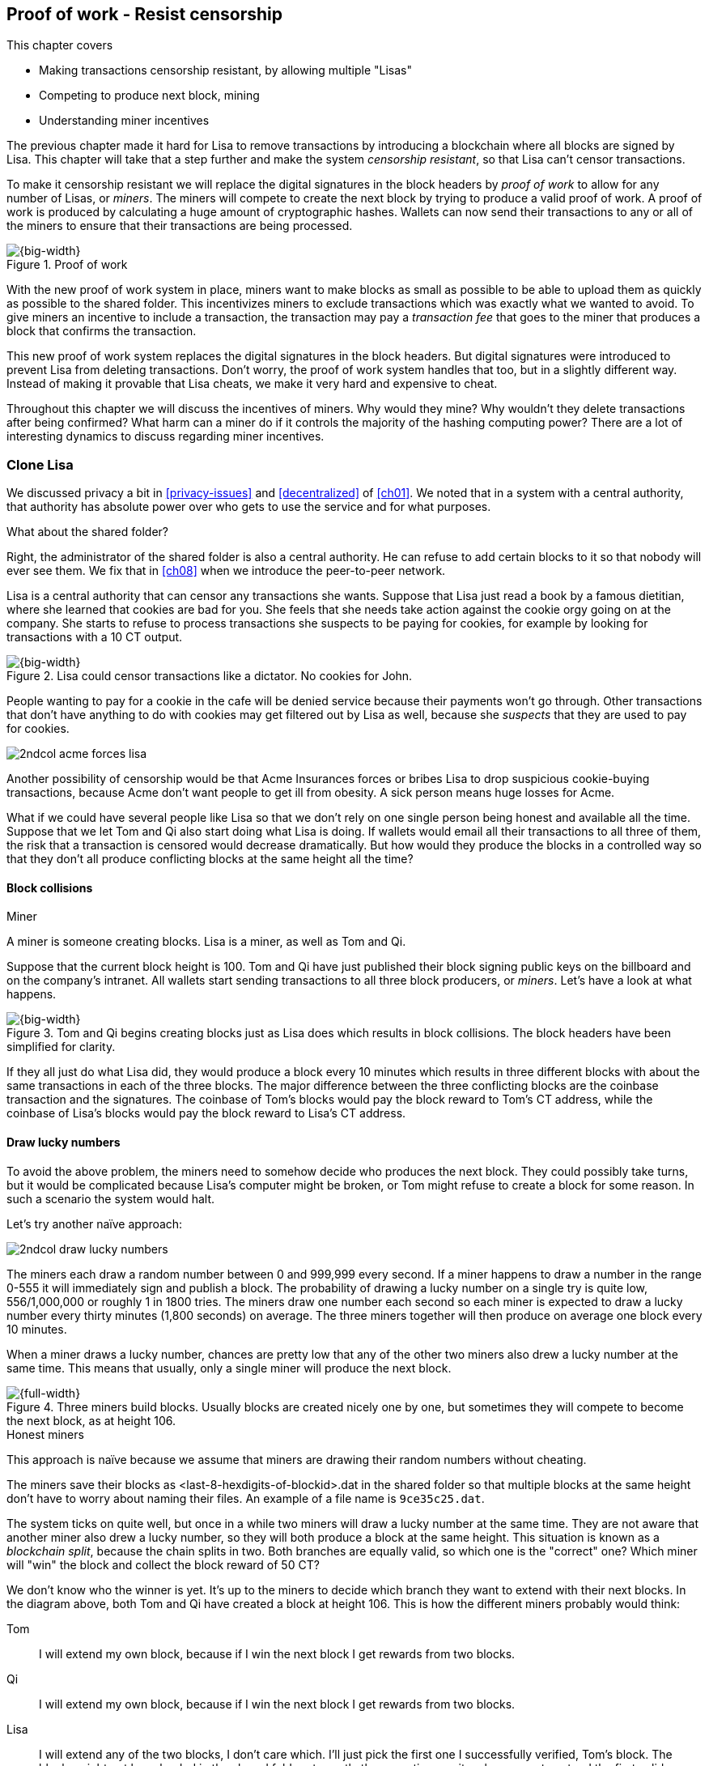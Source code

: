 [[ch07]]
== Proof of work - Resist censorship
:imagedir: {baseimagedir}/ch07
This chapter covers

* Making transactions censorship resistant, by allowing multiple "Lisas"
* Competing to produce next block, mining
* Understanding miner incentives

The previous chapter made it hard for Lisa to remove transactions by
introducing a blockchain where all blocks are signed by Lisa. This
chapter will take that a step further and make the system _censorship
resistant_, so that Lisa can't censor transactions.

To make it censorship resistant we will replace the digital signatures
in the block headers by _proof of work_ to allow for any number of
Lisas, or _miners_. The miners will compete to create the next block
by trying to produce a valid proof of work. A proof of work is
produced by calculating a huge amount of cryptographic hashes. Wallets
can now send their transactions to any or all of the miners to ensure
that their transactions are being processed.

.Proof of work
image::{imagedir}/visual-toc-proof-of-work.svg[{big-width}]

With the new proof of work system in place, miners want to make blocks
as small as possible to be able to upload them as quickly as possible
to the shared folder. This incentivizes miners to exclude transactions
which was exactly what we wanted to avoid. To give miners an incentive
to include a transaction, the transaction may pay a _transaction fee_
that goes to the miner that produces a block that confirms the
transaction.

This new proof of work system replaces the digital signatures in the
block headers. But digital signatures were introduced to prevent Lisa
from deleting transactions. Don't worry, the proof of work system
handles that too, but in a slightly different way. Instead of making
it provable that Lisa cheats, we make it very hard and expensive to
cheat.

Throughout this chapter we will discuss the incentives of miners. Why
would they mine? Why wouldn't they delete transactions after being
confirmed? What harm can a miner do if it controls the majority of the
hashing computing power? There are a lot of interesting dynamics to
discuss regarding miner incentives.

=== Clone Lisa

We discussed privacy a bit in <<privacy-issues>> and <<decentralized>>
of <<ch01>>. We noted that in a system with a central authority, that
authority has absolute power over who gets to use the service and for
what purposes. 

[.gbinfo]
.What about the shared folder?
****
Right, the administrator of the shared folder is also a central
authority. He can refuse to add certain blocks to it so that nobody
will ever see them. We fix that in <<ch08>> when we introduce the
peer-to-peer network.
****

Lisa is a central authority that can censor any transactions she
wants. Suppose that Lisa just read a book by a famous dietitian, where
she learned that cookies are bad for you. She feels that she needs
take action against the cookie orgy going on at the company. She
starts to refuse to process transactions she suspects to be paying for
cookies, for example by looking for transactions with a 10 CT output.

.Lisa could censor transactions like a dictator. No cookies for John.
image::{imagedir}/censorship.svg[{big-width}]

People wanting to pay for a cookie in the cafe will be denied service
because their payments won't go through. Other transactions that don't
have anything to do with cookies may get filtered out by Lisa as well,
because she _suspects_ that they are used to pay for cookies.

****
image::{imagedir}/2ndcol-acme-forces-lisa.svg[]
****

Another possibility of censorship would be that Acme Insurances forces
or bribes Lisa to drop suspicious cookie-buying transactions, because
Acme don't want people to get ill from obesity. A sick person means
huge losses for Acme.

What if we could have several people like Lisa so that we don't rely
on one single person being honest and available all the time. Suppose
that we let Tom and Qi also start doing what Lisa is doing. If wallets
would email all their transactions to all three of them, the risk that
a transaction is censored would decrease dramatically. But how would
they produce the blocks in a controlled way so that they don't all
produce conflicting blocks at the same height all the time?

==== Block collisions

[.gbinfo]
.Miner
****
A miner is someone creating blocks. Lisa is a miner, as well as Tom
and Qi.
****

Suppose that the current block height is 100. Tom and Qi have just
published their block signing public keys on the billboard and on the
company's intranet. All wallets start sending transactions to all
three block producers, or _miners_. Let's have a look at what happens.

.Tom and Qi begins creating blocks just as Lisa does which results in block collisions. The block headers have been simplified for clarity.
image::{imagedir}/three-miners-collisions.svg[{big-width}]

If they all just do what Lisa did, they would produce a block every 10
minutes which results in three different blocks with about the same
transactions in each of the three blocks. The major difference between
the three conflicting blocks are the coinbase transaction and the
signatures. The coinbase of Tom's blocks would pay the block reward to
Tom's CT address, while the coinbase of Lisa's blocks would pay the
block reward to Lisa's CT address.

[[draw-lucky-numbers]]
==== Draw lucky numbers

To avoid the above problem, the miners need to somehow decide who
produces the next block. They could possibly take turns, but it would
be complicated because Lisa's computer might be broken, or Tom might
refuse to create a block for some reason. In such a scenario the
system would halt.

Let's try another naïve approach:

****
image::{imagedir}/2ndcol-draw-lucky-numbers.svg[]
****

The miners each draw a random number between 0 and 999,999 every
second. If a miner happens to draw a number in the range 0-555 it will
immediately sign and publish a block. The probability of drawing a
lucky number on a single try is quite low, 556/1,000,000 or roughly 1
in 1800 tries. The miners draw one number each second so each miner is
expected to draw a lucky number every thirty minutes (1,800 seconds)
on average. The three miners together will then produce on average one
block every 10 minutes.

When a miner draws a lucky number, chances are pretty low that any of
the other two miners also drew a lucky number at the same time. This
means that usually, only a single miner will produce the next block.

.Three miners build blocks. Usually blocks are created nicely one by one, but sometimes they will compete to become the next block, as at height 106.
[[three-miners-and-a-fork]]
image::{imagedir}/three-miners-and-a-fork.svg[{full-width}]

[.gbinfo]
.Honest miners
****
This approach is naïve because we assume that miners are drawing their
random numbers without cheating.
****

The miners save their blocks as <last-8-hexdigits-of-blockid>.dat in
the shared folder so that multiple blocks at the same height don't
have to worry about naming their files. An example of a file name is
`9ce35c25.dat`.

The system ticks on quite well, but once in a while two miners will
draw a lucky number at the same time. They are not aware that another
miner also drew a lucky number, so they will both produce a block at
the same height. This situation is known as a _blockchain split_,
because the chain splits in two. Both branches are equally valid, so
which one is the "correct" one? Which miner will "win" the block and
collect the block reward of 50 CT?

We don't know who the winner is yet. It's up to the miners to decide
which branch they want to extend with their next blocks. In the
diagram above, both Tom and Qi have created a block at
height 106. This is how the different miners probably would think:

Tom:: I will extend my own block, because if I win the next block I
get rewards from two blocks.
Qi:: I will extend my own block, because if I win the next block I
get rewards from two blocks.
Lisa:: I will extend any of the two blocks, I don't care which. I'll
just pick the first one I successfully verified, Tom's block. The
blocks might not have landed in the shared folder at exactly the same
time, so it makes sense to extend the first valid one seen.

When the miners have picked a block at height 106 to extend, they
build a new block at height 107 and start drawing numbers again. A
number of outcomes are possible from this situation, given that
everyone is honest:

===== Immediate resolution

In the simplest and most common case, exactly one miner is the first
to draw a lucky number. This time it's Lisa who's lucky:

image::{imagedir}/chain-fork-simple-resolution.svg[{full-width}]

Lisa extended Tom's block, so the branch Tom and Lisa were working on
just got one block longer. A general rule for this blockchain is that
the _longest_ chain is the correct chain. This will change a bit
further down this chapter, but for now we follow the longest chain.

Qi, who was trying to extend her branch, notices that the other branch
just got longer, because Lisa published a block for that branch. Qi
knows that everyone else will follow the longer branch. If she stays
on her short branch, she will probably never catch up and become
longer than the other branch. She's better off abandoning her short
branch and move over to the longer branch. Now everyone is working on
the same branch again and the tie is resolved.

[.gbinfo]
****
The UTXO set is built from a single chain. It cannot be built from
multiple branches simultaneously. Full nodes have to chose which
branch to follow.
****

Since Qi abandoned her branch, she also abandoned her block
reward. Her block will never be part of the longest chain, so she will
never be able to spend the block reward in her block. Only blocks on
the longest chain will have an affect on the UTXO set.

===== Delayed resolution

But what would happen if both Lisa and Qi happens to draw a lucky
number on the same second. That would mean that both branches will be
extended by one block each. We still don't know which one is the
correct branch. Miners will again pick sides and try to expend their
branch of choice.

.Both Lisa and Qi draws a lucky number at the same time. The situation is not resolved yet.
image::{imagedir}/chain-fork-of-depth-2.svg[{big-width}]

Let's say that Tom is the next to draw a lucky number. He builds the
next block on his branch which now becomes three blocks long. It
becomes longer than the other branch which is only two blocks long.

.Tom is the next lucky miner and he gets to extend "his" branch which will now become the longest branch.
image::{imagedir}/chain-fork-delayed-resolution.svg[{full-width}]

Every miner will acknowledge that by switching to Tom's branch and
move on from there. We finally have a winning branch. Again, Qi
happens to be the loser in this fight.

===== split of split

Say instead that Tom and Lisa both draw a lucky number at the same
time. Then they would both extend Tom's branch. The result will be a
split of the split:

.One of the branches experiences yet another split. This new split is resolved like the previous split.
image::{imagedir}/chain-fork-of-fork.svg[{big-width}]

We now have three branches. Qi's branch is probably abandoned, because
it is shorter than the two new branches; Lisa's branch and Tom's
branch. Now we have a new competition that will get resolved in the
same way as the first split. It will be resolved by

* immediately by the next block.
* delayed by two simultaneous blocks, one on each branch.
* a new split will be introduced on either of the two new branches.

==== Probability of splits

Eventually, one branch of a split will win. The likelihood that two
branches of length X happens next diminishes rapidly for increasing X.

////
N = Number of dice
S = number of sides on the die (1800)

P(chain splits on next block) =
P(two or more dice wins | some die wins) =
P(two or more dice wins)/P(some die wins)

P(two or more dice wins) = 1 - ((S-1)/S)^N^ - 3*(1/S)*((S-1)/S)^N-1^
P(some die wins) = 1-((S-1)/S)^N^
P(two or more dice wins)/P(some die wins) =
(1 - ((S-1)/S)^N^ - 3*(1/S)*((S-1)/S)^N-1^)/(1-((S-1)/S)^N^) =
(1 - (1799/1800)^3^ - 3*(1/1800)*(1799/1800)^2^)/(1-(1799/1800)^3^)=0.00055565843

Na = Number of branch A dice
Nb = Number of branch B dice

P(both branches are extended next time) =
P(both branches are extended | some branch is extended)

A = Both branches are extended
B = Some branch is extended

P(A) = P(branch A is extended)*P(branch B is extended)
 = (1-((S-1)/S)^Na^) * (1-((S-1)/S)^Nb^)

P(B) = 1-((S-1)/S)^Na+Nb^

P(A|B) = P(A ∩ B) / P(B) = P(A) / P(B)
 = (1-((S-1)/S)^Na^) * (1-((S-1)/S)^Nb^) / (1-((S-1)/S)^Na+Nb^) 

Na = 1
Nb = 2
S = 1800

P(A|B) = (1-((S-1)/S)^Na^) * (1-((S-1)/S)^Nb^) / (1-((S-1)/S)^Na+Nb^)
 = (1-(1799/1800)) * (1-(1799/1800)^2^) / (1-(1799/1800)^3^)
 = (1/1800)*(1-(1799/1800)^2^) / (1 - (1799/1800)^3^)
 = 0.00037047327
////

[.gbinfo]
.Scientific notation
****
5.6e-4 = 0.00056
2.1e-7 = 0.00000021

Xe-Y is shorthand for +
X * 10^-Y^

****

|===
| Branch length | Probability | Happens about every

| 1 | 5.6e-4 | two weeks

| 2 | 2.1e-7 | 90 years

| 3 | 7.6e-11 | 250,000 years

| 4 | 2.8e-14 | 700,000,000 years
|===

[.inbitcoin]
.Splits
****
[.movingtarget]
Splits in Bitcoin are a bit more probable than in this example, but still occurs only about once per day.
****

A split of branch length 1 is quite likely to happen, but a branch of
length 2 will probably not happen during Lisa's lifetime, she's 45. No
matter how long the splits are, eventually they will resolve with a
winner.

This seems like a nice scheme. But there are issues with it:

* You can cheat with lucky numbers. You can't prove that you actually
  did draw an honest lucky number.
* For every new miner, the system becomes more censorship resistant,
  but also more vulnerable to private key theft. A stolen block
  signing private key will give the thief access to create blocks by
  cheating with lucky numbers and collect rewards for herself.
* For each new miner, the risk that one of the miners cheats with
  lucky numbers increases.
* You can not just add new miners to the system. You need to lower the
  lucky number threshold as more miners are added to keep the 10
  minutes per block average, and the money issuance at the desired
  rate.

Clearly, this system will not be able to increase the number of miners
beyond a controlled group of highly trusted participants. We would get
a flood of blocks as miners start cheating, but we can't prove that
they are cheating. It's actually possible that they are just really,
really lucky.

=== Where were we?

****
image::{commonimagedir}/periscope.gif[]
****

This chapter is about _proof of work_. We haven't introduced that term
properly yet, but we will do that in the next section.

In our overview of Bitcoin in <<_step_3_the_blockchain>>, we showed
that one miner takes the lead and decides what transactions go into
the next block and in what order. Bitcoin use proof of work to
decide who gets to take the lead.

.Proof of work is how we select a leader without a leader.
image::{imagedir}/periscope-proof-of-work.svg[{big-width}]

Proof of work makes it possible to randomly select a leader among all
miners without using a central authority. Pay close attention to this
chapter, because this is the essence of Bitcoin. This is what makes
Bitcoin truly _decentralized_. We want the system decentralized
because that is what makes the system censorship resistant. If the
system has a central authority, it means that transactions can be
censored.

Cloning Lisa was a first step towards decentralization, but it sucks,
because we trust miners to draw honest lucky numbers.

=== Force honest lucky numbers

What if we could force the miners to not cheat with lucky numbers? It
turns out that we can! We can make the miners perform huge amounts of
computations with their computers and have them prove that they have
performed the work. We can make them perform so much work that it
takes each of the three miners about 30 minutes on average to produce
a block, which will result in a 10 minute block interval, just as
before.

.The block signatures are replaced by proof of work.
image::{imagedir}/proof-of-work-overview.svg[{full-width}]

.Old style block
****
image::{imagedir}/2ndcol-old-style-block.svg[]
****

The trick is to replace the digital signatures in the block header
with _proof of work_. Suppose that Qi just published a block and the
cafe's full node wants to verify that it's valid. Besides verifying
the usual stuff like transactions and the merkle root, the full node
must verify that Qi's block includes a valid proof of work. The rule
is that the proof of work is valid if the block header hash, block id,
is less than or equal to an agreed upon target that's written in the
block header:

.The block id must be less than or equal to the target in the header. Otherwise the block is invalid.
image::{imagedir}/valid-pow-example.svg[{half-width}]

[.inbitcoin]
.Target in Bitcoin
****
Target is written in the block header as 4 bytes, `ABCD`, and the 32
byte target is calculated as `BCD` * 2^8*(`A`-3)^. It's `BCD` with
`A-3` zero bytes after it. The target in Qi's block is written as
`1c926eb9`, meaning `926eb9` with 25 zero bytes after (`1c-3`=`19`, hex
code for 25).
****

The nonce in this block header is `492781982`. This value is selected
by Qi using trial-and-error. The next section will explain how that
works.

To determine if a block's proof of work is valid, we compare the 256
bit block id to the 256 bit target written in the block header. In the
diagram above we have
////
Max target:
0x00ffff * 2**(8*(0x1d - 3)) = 0x00000000FFFF0000000000000000000000000000000000000000000000000000
Example target:
0x926eb9 * 2**(8*(0x1c - 3)) = 0x00000000926eb900000000000000000000000000000000000000000000000000
Example hash:
////

 block id: 000000003c773b99fd08c5b4d18f539d98056cf72e0a50c1b57c9bc429136e24
 target:   00000000926eb900000000000000000000000000000000000000000000000000

In this example the block id starts with `000000003...` while the
target starts with `000000009`. The block id is less than the target,
which means that this block's proof of work is valid.

The target is a number agreed upon by all full nodes and miners. This
target will change every now and then according to some common
rules. Such a change is called a _retarget_ and will be described
later in <<_difficulty_adjustments>>. For now we can just regard it as
a fixed number that must be set in the block header.

==== Produce a valid proof of work

To create a new block, a miner must produce a valid proof of work for
the block before the block is considered valid. To make a valid proof
of work, the miner must create a block header hash that is less than
or equal to the target in the block header.

****
[options="header"]
|===
| Input | Hash
| Hello1! | 8264...6e64
| Hello2! | 493c...14f8
| Hello3! | 9048...0bae
| ... | ... 
|===
****

A block id is a double SHA256 of the block header. As we learned in
<<ch02>>, the only way to find a pre-image to a cryptographic hash
function is to try different inputs over and over until we
find one. The same goes here; the miner must try different block
headers until she finds a block header that hashes to a value less
than or equal to the target.

Let's go back in time an look at how Qi created her block above. She
created a block and set the target to `00000000926e…` and the nonce to
`0`. Then she tests whether the proof of work is valid:

.Qi tests if her block is valid by verifying the proof of work
image::{imagedir}/create-pow-example-1.svg[{half-width}]

She calculates the block id, by hashing her block header with double
SHA-256. In this case the block id is `aa9c614e7f50…`. This number is
bigger than the target:

 block id: aa9c614e7f5064ef11eedc51856cc7bfcdf71a1f2d319e56d4cc65bda939be79
 target:   00000000926eb900000000000000000000000000000000000000000000000000

The rule is that the block id must be less than or equal to the target
for the proof of work to be valid. She failed miserably.

[.inbitcoin]
.Nonce
****
The nonce is a 32 bit number, so there are "only" 2^32^=4294967296 possible different nonces to chose from.
****

This is where the nonce comes in. A nonce is just a silly number that
doesn't mean anything. It can be set to any value. Qi initially set
the nonce to `0`, but she could just as well have set it `123` or
`92178237`. The nonce is used to make a change in the block that will
affect the block id but without changing any real data like
transactions or previous block id.

Qi will now make a second attempt at making a valid proof of work. She
increases the nonce from `0` to `1` and tests the validity again:

.Qi increases the nonce and makes a second attempt at finding a valid proof of work. This also fails.
image::{imagedir}/create-pow-example-2.svg[{half-width}]

When Qi changes the block header by increasing the nonce, the block id
will change. This is because any tiny change in the header will result
in a completely different block id. This is the same property as
displayed in <<cryptographic_hashing>> when we changed the cat
picture:

.Changing the input of a cryptographic hash function will result in a completely different output.
image::{imagedir}/2ndcol-hashing-a-modified-cat.svg[{big-width}]

The new block id is `863c9bea5fd8…`. This is also bigger than the
target. Qi failed again. I'm sorry, but there is no way around
this. Qi must try once more. She increases the nonce from `1` to `2`
and tests again:

.Qi's third attempt at finding a valid proof of work. Failed again.
image::{imagedir}/create-pow-example-3.svg[{half-width}]

The result is the same: Miserable failure. The block id was
`005ce22db5aa…` this time, which is still bigger than the target.

She repeats this over and over. For example her 227,299,125th try:

.Qi's try with nonce 227,299,124. Close but no cigar!
image::{imagedir}/create-pow-example-4.svg[{half-width}]

This was really close, but close doesn't help. She has to keep trying:

.Qi keeps on working.
image::{imagedir}/create-pow-example-5.svg[{half-width}]

Until finally

.The nonce 492781982 is a winner!
image::{imagedir}/create-pow-example-6.svg[{half-width}]

The nonce 492,781,982 results in a block id `000000003c77…`. She
compares this to the target:

 block id:
 000000003c773b99fd08c5b4d18f539d98056cf72e0a50c1b57c9bc429136e24
 target:
 00000000926eb900000000000000000000000000000000000000000000000000

Wow, this block id is less than the target! Qi has finally found a
nonce that results in a block id less than the target. Great, now she
will publish the block to the shared folder.

==== Why is this good?

Anyone can pick the block up from the shared folder and verify that
the rule is met; The block id is less than or equal to the agreed
target. The verification of a block is now slightly different than
before:

.Block verification has changed. The verifier doesn't need anything from outside the block anymore.
image::{imagedir}/verify-block-then-and-now.svg[{big-width}]

[.gbinfo]
.Blocks are self-contained
****
We don't need anything from outside the blockchain to verify the
block. Can you smell the fragrance of self-empowerment?
****

The difference from verifying a digitally signed block is that the
full node verifies that the block producer has provided a valid proof
of work instead of a valid digital signature.

[role="important"]
With proof of work, we don't need anything other than the
block itself to determine if the block is valid. We used to need stuff
from outside the blockchain, the miner's public key from the bulletin
board. This is a major leap forward towards decentralization. There
are no longer any central sources for public keys that can be
manipulated.

==== Comparing with lucky numbers

The blockchain will grow in the same way as before, but the drawing of
lucky numbers are replaced by hashing the block header.

.The blockchain works just as when lucky numbers were used.
image::{imagedir}/three-miners-proof-of-work.svg[{full-width}]

[.gbinfo]
****
0.02 microseconds is just an example of how long a "try" can take. It
will vary from miner to miner. More on that in
<<_miners_have_to_move_out>> and <<_difficulty_adjustments>>.
****

Instead of drawing a random number each second the miners draw a
number about every 0.02 microsecond through cryptographic hashing. At
the same time the lucky number limit, or target, is set to the 256 bit
number `00000000926e…`=926eb9*2^200^ instead of just `556`.

.Comparing the lucky number system with the proof of work system.
|===
| Idea | target | possible values | draw every | average block time | Best chain in a split

| Lucky numbers | `555` | `1000000` | second | 10 minutes | Longest chain
| Proof of work | 926eb9*2^200^ | `2^256^` | 0.02 microsecond | 10 minutes | Most work chain
|===

[.gbinfo]
.Strongest chain
****
Strongest chain is the chain with the most accumulated proof of work.
****

A subtle but important difference is that with proof of work it is the
chain with the *most accumulated proof of work* that is considered the
best branch to follow. In the lucky numbers case, nodes simply
followed the longest chain. The accumulated proof of work for a
blockchain is the sum of the _difficulties_ of each block in the
chain. The _difficulty of a block_ is calculated as

image::{imagedir}/calculate-difficulty.svg[{half-width}]

The gist of this is that the higher the target of a block, the lower
the difficulty of that block, and the lower the target, the higher the
difficulty. You can also think of difficulty as the inverted
probability of winning in one try. Compare this to the probability, p,
of drawing a winning lucky number, where target was 555:

[stem]
++++
p=\frac{555+1}{1,000,000}=\frac{556}{1,000,000} \\
difficulty=\frac{1}{p}=\frac{1,000,000}{556}
++++

So we sum the difficulties of all blocks to get the accumulated proof
of work.

From now on we will refer to the branch with most accumulated work as
the _strongest branch_, or _strongest chain_. Another commonly used
term is _best chain_. The distinction between longest and strongest
chain will become important in <<strength-length>> when we have
introduced _difficulty adjustments_.

==== What if we run out of nonces?

The nonce is a 32 bit number. This is pretty small. In case a miner
has tried all 4294967296 possible numbers without success, she has to
do something else to change the block header. Otherwise she will redo
the exact same tries she has already made. There are several options
to make a change:

.The block header can be changed in different ways
image::{imagedir}/change-header.svg[{half-width}]

1. Change the timestamp slightly
2. Add, remove or rearrange transactions
3. Modify the coinbase transaction

Changing the timestamp is straight forward, just add a second to the
timestamp and the header will be different. If one of the other two
options are used, the merkle root will have to be recalculated because
the transaction data is changed. When the merkle root has been
updated, the header has changed.

Once any of these changes has been made to the block, the header will
have changed so that the nonce can be reset to `0` and the miner can
begin hashing again.

=== Miners have to move out

The company thinks the proof of work system is nice and all, but they
don't want to pay for the electricity needed to perform all this
work. Since computers run on electricity, the more calculations the
computer makes, the more electricity it needs.

They decide that miners must run their mining software elsewhere, for
example in their own homes. This is fair. After all, they are rewarded
with 50 cookie tokens for each block they find. The electricity cost
for them to produce a block is less than the value of 50 CT. The
current market value of 50 CT is 5 cookies in the cafe, and each CT is
currently traded at about 20¢. Each block gives a miner about $10
worth of cookie tokens, which is not bad given that they produce about
48 blocks each per day as it is now.

Let's have a quick look at the _hashrate_ of our three
miners. Hashrate is a measurement of how many hashes (tries) you can
perform per second:

|===
| Miner | Hashrate [Million hashes/s] | Expected blocks per day

| Lisa | 100 | 48
| Tom | 100 | 48
| Qi | 100 | 48

s| Total s| 300 s| 144 
|===

This system will produce about 144 blocks per day, which is one block
per 10 minutes on average.

==== More hashrate is added

A very interesting aspect of this system is that _anyone_ can become a
miner without asking anyone for permission. They can just setup a
computer at home and start building blocks. Blocks are no longer tied
to a person, but to an amount of computing work.

Lisa adds to her hashrate:: Lisa finds this mining business at home
lucrative. She decides to add another similar computer to her home,
which effectively doubles her hashrate.

Rashid becomes a miner:: Rashid also wants to join the mining
business. He also sets up a computer at home that competes for new
blocks. His computer is slightly faster than the competitors', so he
expects to produce more blocks per day than for example Qi.

After Lisa's and Rashid's added hashrate, the total hashrate in the
cookie token system have increased significantly. Now we have

[role="inbitcoin movingtarget"]
.Total hashrate of Bitcoin
****
As of writing, the total hashrate of Bitcoin is about 8
Exahash/s. That's 8*10^18^ hash/s.
****

|===
| Miner | Hashrate [Millions hashes/s] | Expected blocks per day

| Lisa | 200 | 96
| Tom | 100 | 48
| Qi | 100 | 48
| Rashid | 150 | 72

s| Total s| 550 s| 264
|===

Look we are producing more blocks per day than we designed for! We
want 144 blocks per day, and 264 is significantly more than that. Our
_block rate_ is too high, almost double the desired rate.

==== Problems with high block rate

===== Too fast money creation

****
image::{imagedir}/money-supply.png[]
****

Do you remember the planned money supply curve from <<ch02>>? The plan
was to issue half of the money supply, 10.5 million CT, during the
first four years. Then during the next four years issue half of that,
5.25 million CT, and so on until the issuance rounds down to 0. This
whole process would take about 131 years.

Now since Lisa beefed up her mining and Rashid added his mining
computer, the issuance is too fast. With this high block rate, it
would take only about half the time until all coins are created.

This means that the increase rate in money supply is 264/144=1.8 times
the desired supply increase rate.

===== More splits

Splits happen naturally every now and then. But when the block rate
increases the risk of natural splits increases. Imagine if three
thousand people would start mining in their basements. It would
increase the block rate by 1,000 times. Each and every second several
miners would find a valid proof of work and publish a block. We would
get splitss on almost every block height. This makes transactions in
recent blocks less reliable, because those blocks can more easily
become split off from the main chain if they happens to appear only in
non-strongest branches.

It would also be problematic from a security perspective, because if
there are two branches with about 50% of the total hashrate on each
branch, the security of the individual branches are cut in half. We
will discuss blockchain security further in <<security>>.

==== What's fixed?

We have fixed the hard problem of forcing "honest lucky numbers" in an
interesting way. Let's see what issues from <<>> we have left:

* [line-through]#You can cheat with lucky numbers. You can’t prove
  that you actually did draw an honest lucky number.#

* [line-through]#For every new miner, the system becomes more
  censorship resistant, but also more vulnerable to private key
  theft. A stolen block signing private key will give the thief access
  to create blocks by cheating with lucky numbers and collect rewards
  for herself.#

* [line-through]#For each new miner, the risk that one of the miners
  cheats with lucky numbers increases.#

* You can not just add new miners to the system. You need to lower the
  lucky number threshold as more miners are added to keep the 10
  minutes per block average, and the money issuance at the desired
  rate.

There is only one problem left in the list. We will fix that in the
next section.

=== Difficulty adjustments

Now that we have added more miners and more hashrate to the system,
the block rate has increased. This is because the miners collectively
makes more tries per second than before, which will result in more
blocks being produced per hour.

The target in the block header is agreed upon by everyone. But not
because they had a meeting where they decided what target to use. The
target is _calculated_ after every 2016 blocks. Remember that each
block contains a coinbase transaction that creates 50 new cookie
tokens. We want one block per 10 minutes on average, to keep the pace
of newly minted cookie tokens at the desired rate. That's 2016 blocks
in two weeks.

[role="important"]
If the 2016 blocks took more than 2 weeks to produce, the
target must be increased to increase the probability that a block
header hash will meet the target. We make it less difficult. If the
2016 blocks took less than 2 weeks to produce, the target must be
decreased to decrease the probability of meeting the target. We
increase the difficulty.

The new target is calculated as

[stem]
++++
new\ target=old\ target*\frac{time\ to\ produce\ last\ 2016\ blocks}{2\ weeks}
++++

.Adjusting the target based on the last 2016 blocks. The goal is an average of 2016 blocks in two weeks.
[%autowidth,role="widetable"]
|===
| Actual time | Target change factor | Why?

| 8 weeks | 8/2=4x | It took way too long to produce 2016 blocks. We
  must make it easier to find a valid proof of work by increasing the
  target by a factor 4.
| 4 weeks | 4/2=2x | It took too long to produce 2016 blocks. We must
  make it easier to find a valid proof of work by increasing the
  target by a factor 2.
| 2 weeks | 2/2=1x | The target seems good, let's keep it.
| 1 week | 1/2=0.5x | It took only half the desired time. Blocks are
  too fast. Make it harder to find a valid proof of work by decreasing
  the target proportionally
| 0.5 weeks | 0.5/2=0.25x | Way too fast. Make it even harder by
  lowering the threshold by a factor 0.25.
| 0.25 weeks | 0.5/2=0.25x | This is really fast. We cannot change the
  target enough because of limits in target change. We must not
  decrease the target more than a factor 1/4.
| 9 weeks | 8/2=4x | We must not increase the target more than a
  factor 4.
|===

The period of 2016 block on which the next target is calculated is
called a _retarget period_. 

The target cannot change more than by a factor 4 or less than by a
factor 1/4 to protect against certain double spend attacks against
full nodes. The interested reader can read about it on
<<web-target-change>>.

[[timestamp-rules]]
==== Rules for timestamps

[.gbinfo]
****
Timestamps are also used by some bells and whistles in
transactions. More about that in <<ch09>>.
****

The block header contains a timestamp. Timestamps are important
because we want the system to automatically adjust the target without
human intervention so that we produce on average one block per 10
minutes. The block creation rate is important because we want a
predictable issuance of new cookie tokens.

The miner creating a block sets the timestamp to the current time
before producing a proof of work. But since different full nodes run
on different computers, their clocks may not be in perfect
sync.

Suppose that Lisa produces a block with timestamp 2017-08-13 07:33:21
UTC and publishes it on the shared folder. And then Tom produces the
next block, but Tom's clock is behind Lisa's clock.

Tom produces a block with an earlier timestamp than the previous
block. This is not a problem as long as the timestamps don't differ
too much. There are a few rules that the timestamp must obey. Suppose
that the cafe's full node are about to verify Tom's block.

.Two blocks are mined with decreasing timestamps. That's OK.
image::{imagedir}/timestamps-diff.svg[{full-width}]

* The timestamp must be strictly later than the _median_ of the previous
  11 timestamps.
* The timestamp must be at most two hours before or after the cafe's
  clock. This rule does not apply when verifying old blocks.

These rules ensure that no one manipulates the timestamps of their
blocks to influence the next target calculation. Imagine if the last
block before the retarget had a timestamp 6 weeks after the current
actual time. That would cause the next target to increase by a factor
4:

.A bad miner manipulates the last timestamp of the 2016 blocks before a retarget. H is the first block height of a retarget period. The new target will increase by a factor of 4.
|===
| Block height | Timestamp (ignoring seconds) | Elapsed timestamp time

| H      | 2017-07-31 06:31 | 0
| H+1    | 2017-07-31 06:42 | 11:17
| ...    | ... | ...
| H+2013 | 2017-08-14 07:22 | 2 weeks and 51 min
| H+2014 | 2017-08-14 07:33 | 2 weeks and 1h 2min
| H+2015 | *2017-09-25 08:51* | *8 weeks* and 2h 20 min
|===

The last timestamp is 6 weeks later than the block was actually
mined. This block will be rejected by all full nodes because it
violates the timestamp rules. Someone wants to manipulate the
target. If this block would have been accepted, the next target would
be 4 times bigger than the current target, making it 4 times easier to
find a valid proof of work. This kind of misbehavior is prohibited by
the timestamp rules above. Since you can't lie more than two hours
with your timestamp the next target cannot be manipulated more than
marginally.

[[strength-length]]
==== Chain strength vs chain length

Let's get back to the discussion on chain strength and why it's
important not to merely look at chain length. From an intuitive
perspective it seems reasonable that the harder it is to rewrite the
chain's history, the better, and therefore we should follow the
strongest chain. But when do the strongest and longest chain actually
differ?

They can differ because of several reasons:

1. Natural split close before a retarget.
2. Accidental splits due to incompatible software versions.
3. Deliberate splits as an attack against the honest chain.

We will only show option 1 here. Suppose that a natural split occurs:

.A natural split with differing timestamps between the branches will cause one branch to become stronger than the other in case of a retarget.
image::{imagedir}/strength-length.svg[{big-width}]

.Timestamps
****
Timestamps must not differ more than 2 hours from the clock on the
wall.
****

This is a very unlikely scenario, but we need to take it into account,
because it probably will happen, at least in Bitcoin. A split happens
right before a retarget and the two blocks' timestamps differ by four
hours which is the theoretical maximum. Next, two new blocks are
produced at the same time, one on each branch. These new blocks have
been retargeted based on different histories. The last timestamps in
the respective retarget periods differ by four hours, which causes the
new targets to be different. Recall the retarget formula:

[stem]
++++
new\ target=old\ target*\frac{time\ to\ produce\ last\ 2016\ blocks}{2\ weeks}
++++

Since the new targets are different, it means that the new difficulty
of the last block on each branch is different, which means that the
chain strength differs, because the branches now have different
accumulated proof of work.

[[security]]
=== What harm can miners do?

In <<ch06>>, we made sure that Lisa couldn't undo transactions without
revealing her fraud attempt. We did this by requiring Lisa to
digitally sign blocks so that anyone can verify that Lisa has approved
a block. If she later signs a competing block on the same height that
replaces her own transaction with a transaction paying to herself
instead, everyone will notice and hold her accountable.

Now we have a different situation. Lisa doesn't sign her blocks
anymore. The blocks are anonymous, there's nothing that ties Lisa to a
certain block. Doesn't that mean that she can double spend again?

Well, if she's very lucky.

==== Successful double spend

Suppose that Lisa is about to pay for a cookie in the cafe. But at the
time she pays she also prepares a double spend transaction:

.Lisa creates two transactions that spend one common output. She pays a 0.5 CT in transaction fee.
image::{imagedir}/double-spend-transaction.svg[{big-width}]

C is the transaction to the cafe. L is Lisa's double spend transaction
that she is going to snatch back her money with. Both these
transactions are perfectly valid on their own, but both cannot be
valid at the same time because they both spend a common output. An
output can only be spent once.

Lisa sends the honest payment, C, to all miners. While other miners
try to add her honest transaction into a block and create a valid
proof of work, Lisa secretly puts the double spend transaction, L,
into a secret block of her own and starts working on that block.

.Lisa pulls off a double spend attack - and succeeds in spite of her small hashrate.
image::{imagedir}/double-spend-attack-success.svg[{full-width}]

Lisa's goal is to secretly find valid proof of work for her fraud
branch, containing L, that exceeds the proof of work of the honest
chain. If she succeeds, she publishes all blocks in her branch and all
miners would switch over to her branch and start working to extend her
branch instead. For simplicity let's assume this all happens without
any retargets (difficulty adjustments) happening, we are in the middle
of a retarget period. This means that all blocks have the same target
(or difficulty), so we can strictly look at branch length instead of
branch strength (accumulated proof of work).

We have a bunch of miners trying to confirm Lisa's honest transaction,
C, while Lisa is working to find a valid proof of work for her block with the double
spend transaction, L. The cafe is waiting for a valid transaction before
they hand out the cookie.

[.inbitcoin]
****
It's not strictly necessary for a miner to always mine on the first
seen block. But the most widely used Bitcoin software, Bitcoin Core, follows the
first seen block.
****

Eventually, the honest transaction will get confirmed on the honest
chain. The cafe sees that block, verifies it and gives the cookie to
Lisa. Lisa eats it. While Lisa swallows the last crumb, her computer
happens to find a valid proof of work for her block. She doesn't
publish her block yet, because it will not help her. Miners are
already mining on the honest branch because that's where they first
saw a block at this height.

The combined hashrate of all miners on the honest chain is 350
Mhash/s while Lisa only have 200 Mhash/s. This means that the honest
chain should be able to find blocks more often than Lisa.

But everyone gets lucky once in a while. Lisa is lucky to find yet
another block on her fraud branch. Now Lisa has two blocks on her
branch while the honest branch is only one block long. Lisa has more
total proof of work on her chain than the honest miners have on their
branch. Lisa publishes her two blocks to the shared folder.

Other miners will see those two blocks and see that Lisa's branch has
more proof of work than the honest branch and switch over to Lisa's
branch. Note that the miners that switch over to Lisa's branch cannot
see that a crime is being committed, they will neutrally jump to the
strongest valid chain.

The result of this is that the transaction to the cafe, marked C in
the diagram above is effectively undone. It is no longer part of the
chain with most proof of work. The cafe has lost the 10 CT they
thought they had when they gave the cookie to Lisa.

From this point forward, new blocks will extend Lisa's branch and
things will continue normally. The block with transaction C will
become stale.

==== Protect against double spend attacks

Though the odds are against Lisa, she _could_ get lucky and succeed in
a double spend attack, as in the previous example. Trying to pull off
a double spend of 10 CT is not economically feasible from Lisa's
perspective. She risks spending lots of electricity and having her own
blocks stale if she doesn't succeed. That would mean that she loses
out on the rewards from those stale blocks.

But what if she tried to double spend a larger amount than 10 CT? Say
100,000 CT?  Then it would be more worth it for Lisa to try to double
spend. Just imagine if she could buy the whole cafe and pull off a
double spend attack. Then she would have a cafe and still have her
100,000 CT.

The cafe owner is willing to sell the cafe for 100,000 CT to Lisa. But
the cafe is of course aware of double spend attacks. Therefore, the
cafe owner says to Lisa that for this high amount of money, he will
give her the cafe after 6 confirmations.

What does this mean? Lisa must pay the cafe owner 100,000 CT and then
wait until the transaction is included in a block and 5 more blocks
has been built after that block. Only then will the cafe owner hand
over the cafe to Lisa.

In order to pull off a double spend attack, Lisa must build an
alternate branch in secret, just like in her previous attack, while
the cafe awaits 6 confirmations. When the cafe has seen 6
confirmations and given the cafe to Lisa, she must at some point
upload a stronger double spend branch to the shared folder. This means
that Lisa must be lucky for a longer period of time than in the
previous example.

Let's see how it goes:

.Lisa tries to double spend a transaction with 6 confirmations. She fails.
image::{imagedir}/double-spend-attack-fail.svg[{full-width}]

The outcome is the expected. Lisa couldn't produce more blocks than
the honest chain in the long run. She gave up at 7-4.

The sequence of events in this example is:

[%autowidth,role="widetable"]
|===
| Event | Score (C - L) | Comment

| 1, 2 | 0-0 | Lisa starts mining on her secret branch containing her
double spend transaction. She also sends out a payment to the honest
miners.
| 3 | 0-1 | Lisa finds a block. If she published this block, the cafe
  will notice the double spend attack and not give Lisa the cafe. She
  keeps it secret.
| 4 | 1-1 | The honest payment, C, gets its first confirmation. The
  cafe will wait for 5 more blocks before deal.
| 5, 6, 7, 8, 9 | 5-4 | Lisa keeps up OK, but she is one block behind
  and must create 2 blocks more than the cafe to succeed.
| 10 | 6-4 | The honest transaction has 6 confirmations. Lisa gets the
  cafe. Deed of transfer signed. Lisa keeps trying to catch up.
| 11 | 7-4 | Lisa thinks this sucks. The probability of creating four
  blocks more than the honest chain in the future is tiny.
|===

Lisa gave up for several reasons:

1. She realizes that she doesn't have enough hashrate to catch up and
surpass the honest chain. At any moment the probability that Lisa
finds the next block is 200/550=0.36. This means that the probability
that the honest miners finds the next block is 1-0.36=0.64. Blocks are
going to be found much faster on the honest chain.
2. For each minute she keeps trying, her computer consumes electricity
that costs money. If she doesn't succeed in her double spend attempt,
the electricity cost will have been in vain.
3. For each block she mines on her own chain, she will lose the block
reward of 50 CT if she fails.

[.inbitcoin]
.Confirmations
****
With 6 confirmations, you can be pretty sure no one will double spend
attack you. But the higher the transaction value, the more
economically feasible it is to make a double spend attempt.
****

The key here was that the cafe demanded 6 confirmations. The more
confirmations needed, the harder it is for Lisa to build a stronger
branch than the honest miners. She needs to have more luck.

When the cafe got their 6 confirmations, Lisa was two blocks
behind. She would need to grow faster than the honest chain and become
one block longer than the honest chain. Her chances are pretty
small. The more blocks she has to catch up with, the smaller the
chances:

.Probability that an attacker catches up. From the attacker's perspective.
[id="probability-table",cols="7*^"]
|===
.2+h| Catch up blocks (z) 6+h| Probability, q~z~, she *ever* catches up if she has q% of hashrate
h|       1%     h| 10%     h| 18% (Tom) h| 36% (Lisa) h| 45% h| 50%

|   1 | 0.010101 | 0.111111 | 0.219512 | 0.562500 | 0.818182 | 1.000000 
|   2 | 0.000102 | 0.012346 | 0.048186 | 0.316406 | 0.669421 | 1.000000 
|   3 |  1.0e-06 | 0.001372 | *0.010577* | 0.177979 | 0.547708 | 1.000000 
|   4 |  1.0e-08 | 0.000152 | 0.002322 | *0.100113* | 0.448125 | 1.000000 
|   5 |  1.1e-10 | 0.000017 | 0.000510 | 0.056314 | 0.366648 | 1.000000 
|   6 |  1.1e-12 |  1.9e-06 | 0.000112 | 0.031676 | 0.299985 | 1.000000 
|  10 |  1.1e-20 |  2.9e-10 |  2.6e-07 | 0.003171 | 0.134431 | 1.000000 
|===

The probability, q~z~, is calculated as

[stem] 
++++
q=attacker's\ hashrate \\
p=honest\ hashrate \\
z=blocks\ to\ catch\ up \\
q_{z}=
\left\{
\begin{array}{ll}
1 & \mbox{if } p \leq q \\
(\frac{q}{p})^z & \mbox{if } q \gt p \\
\end{array}
\right.
++++

Look at the column for 36% hashrate, which is what Lisa has. When she
is three blocks behind, she must produce four blocks more than the
honest miners in the future. This gives her a chance of about 0.10 to
ever succeed in this double spend - if she is prepared to try
indefinitely. She probably doesn't want to keep trying forever, which
gives her a slightly smaller probability of succeeding.

===== Tom tries to double spend too

Imagine if Tom would be attempting a double spend instead of
Lisa. He's only got half of Lisa's hashrate, 100 Mhash/s.

.Tom attempts to double spend with 18% hashrate and gives up. He's actually lucky finding two blocks in about the same time the honest miners finds three.
image::{imagedir}/double-spend-attack-tom-fail.svg[{full-width}]

Tom's chances are smaller than Lisa's. He's getting a bit lucky and
finds two blocks early, but after falling 2 blocks behind the honest
miners, he thinks his chances are too small and gives up. Having to
produce three more blocks than the honest miners at a probability of
about 0.011 (z=3) is a terrible thought.

Tom is a smart guy and knows not to try this. He understands that he's
far better off securing the blockchain along with everybody else and
get his fair share of the rewards, than trying to defeat it. After
all, with 18% of the hashrate he gets almost a fifth of all block
rewards. That's more than 50 CT per hour. After 2,000 hours, or 12
weeks, he would have made 100,000 honest cookie tokens, instead of
trying to steal them.

===== Tom and Lisa colludes to double spend

Tom and Lisa have 300 Mhash/s together. They control more than 50%
(54.5%) of the total hashrate.

.Hashrate distribution. Two miners can collude to control a majority of the hashrate.
image::{imagedir}/chart-hashrate-distribution-then.png[{half-width}]

If they cooperate in a double spend attack and if they are willing to
try indefinitely, their chances are 100% to succeed, see
<<probability-table>> above. If they are only willing to try for say
50 blocks, the chances are still very close to 100%.

This scary scenario means that Tom and Lisa can rewrite history at
will.  They run faster than all the combined hashrate of the honest
miners. They can create a branch from any block in the blockchain
history and work their way up to the honest chain tip and
surpass it. Then all miners will move over to Tom's and Lisa's
branch. Note that they still cannot steal anyone's money in the
blockchain, but they can make as many double spends they want.

Let's play with the idea that Tom and Lisa starts double spending. For
example, they buy the cafe and double spend the transaction, so that
they end up with both the cafe and 100,000 CT. Every now and then
people will notice that the blockchain history is changed. 6
confirmation transactions used to be very reliable, but now they can't
be trusted anymore. What would happen to the cookie token value if the
blockchain will become less reliable? And what happens to the value of
cookie tokens when people will hear about the double spending attacks
going on?

Panic! People don't want anything to do with this unreliable insecure
cookie token system anymore. Many people will sell all their cookie
tokens on the cookie token marketplace outside the cafe. The problem
is that there are not many buyers. What happens with the dollar price
of cookie tokens when the demand is low and supply is high? Price
tanks.

What happens when the price tanks? More panic! More people want to
sell which leads to even bigger price drops.

Tom's, Lisa's and all other miner's mining business is getting less
profitable, because the value of their block rewards are so low that
they can't sell their cookie tokens to get enough dollars to pay their
electricity bill. They need to shut down their mining business because
they mine at a net loss.

Tom and Lisa should think twice before starting to attack the system,
eventhough they can. Just the fact the there are two miners that
together controls more than 50% of the total hashrate could be enough
to trigger a price drop, because people get nervous about _mining
centralization_, meaning that a few people controls a large portion of
the total hashrate. They don't even have to attack the system to make
cookie tokens less valuable.

===== Mitigating miner centralization

What can people do to counter Tom's and Lisa's power? They can start
their own miners at home. Let's say that five more people join in the
mining business, and each adds a computer with 150 Mhash/s. Now we
have a whole new situation.

[role="inbitcoin movingtarget"]
.Bitcoin's hashrate distribution
****
As of writing, Bitcoin's 8 Exahash/s are distributed as follows

image::{imagedir}/chart-hashrate-distribution-bitcoin.png[]

This constantly changes, but it should give you an idea of how it can
look in the real world.
****

.New hashrate distribution. It's much harder to get control over a majority of the hashrate.
image::{imagedir}/chart-hashrate-distribution-now.png[{half-width}]

The total hashrate increases from 550 Mhash/s to 1300 Mhash/s. The
biggest miner, Lisa with 200 Mhash/s, now only has about 15% of the
total hashrate. At least five miners must collude to control a
majority of the hashrate, because the biggest four miners control
49.9%.

The incentives for people to start mining are strong. They have cookie
tokens and they want the system strong to protect their money from
panic price drops due to miner centralization.

We should also note that as more miners join the race, the rewards per
miner will decrease. At some point, some miner, probably an
inefficient miner, will find that it is not worth to mine anymore and
close down its mining computers. The market will push out the
inefficient miners in favor of the efficient miners.

=== Transaction fees

We have put in place a system with multiple miners that each produce
blocks independently of each other. This is a massive gain in
censorship resistance. All miners must collude to be able to hinder
transactions from entering the blockchain. A single miner or a portion
of the miners will only be able to make a transaction take longer to
confirm, but eventually one of the non-censoring miners will find a
valid proof of work for a block that contains the transaction and
publish that block.

All good.

But there's another problem (as usual). The more transactions you put
into a block, the bigger it gets.

Suppose that Lisa and Tom finds valid proof of work for their
respective blocks at the same time. Lisa's block is 200kB bytes and
contains 400 transactions, while Tom's block is 100kB and contains 200
transactions. They both want their own block to become part of the
strongest chain, but only one of them can take that place. They start
uploading their respective blocks to the shared folder at the exact
same time.

.Lisa and Tom compete to get Qi and the other miners to mine on top of their block. Tom wins this race because his block was smaller.
image::{imagedir}/block-size-matters.svg[{full-width}]

Tom's block is smaller than Lisa's. That means that Tom will upload
his block to the shared folder faster than Lisa uploads her block. It
will also be faster for Qi to download Tom's block than it will be to
download Lisa's block. Finally, Qi has to verify blocks she downloads
before building upon them. A smaller block will typically be faster to
verify than a big block, so Tom's block is also faster to verify than
Lisa's block.

The result of this is that Qi will, at time T, select Tom's block as
the current best chain tip and start mining on top of Tom's
block. Lisa's block doesn't really exist for Qi at time T, because Qi
has not verified it yet. She is still downloading Lisa's block from
the shared folder.

When Lisa's block is finally verified by Qi at time L, Qi has already
decided to go for Tom's block and Lisa's block will just be stored in
case of future chain reorganizations.

Miners have a clear incentive to keep their blocks small. For each
extra transaction they add to their blocks, they lose a little
competitiveness in the block race.

==== But wasn't this about transactions fees?

This is where transaction fees come in. If the miner could get a
little extra paid for each transaction it adds to its block, it would
compensate for the loss of competitiveness.

People making payments are keen on having their transactions confirmed
in the blockchain. Wouldn't it be great if John could reserve a little
money in his transaction for the miner that includes his transaction?
That way, the payer can compensate the miner for the loss of
competitiveness.

If we just use the transactions a little differently, we can offer
this feature. Let's say that John wants to buy a cookie. To give
miners an incentive to include his transaction he decides to add a
transaction fee. He constructs his transaction as follows:

.John includes a transaction fee that the miner who mines a block with his transaction gets.
image::{imagedir}/transaction-fee.svg[{full-width}]

When John created a similar transaction in <<ch05>>, the sum of the
inputs were equal to the sum of the outputs. He didn't pay any
transaction fee.

.Half a CT?
[.gbinfo]
****
Cookie tokens and bitcoins can be split into tiny fractions. The
smallest Bitcoin unit possible is a satoshi, 1 sat = 10^-8^ bitcoin.
****

This time John wants to add a small transaction fee to his
transaction. He spends two inputs, totaling 13 CT, and adds an output
of 10 CT to the cafe and a change output of 2.5 CT to himself. He then
signs the transaction just as he always does and sends it to all
miners.

Lisa, the miner, receives this transaction from John. She notices that
there is a transaction fee of 0.5 CT in it. She wants that fee and
decides that the transaction fee compensates more than enough for the
small incremental risk of losing the block race due to including the
transaction.

[role="important"]
John can tune the incentive for miners to include his
transaction. If it's really important to him that the transaction is
confirmed in one of the next few blocks, he should pay a relatively
high fee. If there's no hurry, he can pay a very low fee, but he needs
to be cautious. If he pays a too small fee, no miner will be willing
to confirm his transaction.

We will talk more about fees, and how you can change them if they get
stuck pending in <<ch09>>.

[.inbitcoin]
.Fees in Bitcoin
****
As of writing, a transaction fee of 4 sat/byte is normally required
to get your transaction into one of the next six blocks. A normal tx,
500 bytes, would cost 0.00002{btc}, or about 20 cent.
****

For Lisa, when deciding whether to include a transaction or not, all
that matters is how big the transaction is and how much fee it
pays. Basically, it's the "fee per byte" she is interested in. John's
transaction is about 400 bytes big and pays 0.5 CT in fee. That's
0.00125 CT/byte. This is a very simple calculation for Lisa to do, and
she does the same for all transactions. If the fee per byte is above a
certain threshold, she will include the transaction. She can select
transactions however she wants, as described in
<<transaction-selection>>. For example, she can include her own
transaction without any fee at all, or she can drop all transactions
that pays for cookies no matter how high the fee is. And
that's OK. There are several other miners that may have different
strategies for selecting transactions. Most of them will probably make
decisions only based on fee per byte.

How does Lisa collect this fee? She collects the fee using her
coinbase transaction.

.Lisa is working on a block and she has included John's transaction and a few others. She collects the fees in the coinbase output.
image::{imagedir}/lisa-collects-transaction-fees.svg[{big-width}]

Lisa sums up all transaction fees from the transactions in her block
and increases the coinbase output with that amount. The amount in the
coinbase output, the block reward, is the sum of the block subsidy,
the 50 new cookie tokens created by this block, and all transaction
fees from the transactions in the block. Note that we have widened the
term _block reward_ to include both the _block subsidy_ (newly created
money) and the transaction fees.

When the block is setup correctly she starts working to find a valid
proof of work for this block.

==== When block subsidy is 0

As we discussed in <<ch02>>, the block subsidy will be halved about
every four years. At some point, the block subsidy will not be big
enough on its own to give miners incentive enough to mine. If the
value of the block reward is smaller than the electricity bill, what's
the point with mining?

Transaction fees will play a bigger and bigger role for miners as the
block subsidy decreases. The typical miner wants the income from the
mining to at least cover their electricity bill:

.A miner must make at least enough money to pay for the electricity.
image::{imagedir}/mining-economy.svg[{big-width}]

Note that the _value_ of the block subsidy may not always
decrease over time. Let's look at some examples:

.Block subsidy may be halved, but the value of the block subsidy depends on the value of the cookie tokens.
|===
| Block subsidy | Value of 1 CT | Value of block subsidy

| 50 CT | $0.10 | $5
| 25 CT | $0.25 | $6.25
|===

This shows that the block subsidy by itself isn't a measurement on the
mining income. You have to look at the _value_ of the block subsidy
and the _value_ of the transaction fees. One thing is for sure: When
the subsidy is zero, the value of the subsidy is also zero. So at
_some_ point the block subsidy is not incentive enough to mine.

When that happens, transaction fees will help give efficient miners
revenue. If John wants his transactions confirmed, he must pay a fee
big enough so that one or more miners are willing to include his
transaction. This is a free market for block space at play.

We can only speculate on where the fee levels will be in the
future. Some people argue that Bitcoin's fees are already too high for
the way they want to use Bitcoin today. As transaction fees go up,
some use cases for Bitcoin will have to find other ways to work. New
systems are being developed "on top" of Bitcoin that enables people to
lump together a nearly infinite number of transactions into one or two
single transactions. One such system, the Lightning Network, is of
particular interest, because it is being actively developed and
deployed.

=== Summary

This chapter has solved the problem with censorship. The problem was
that Lisa had absolute power over what transactions to include in the
blockchain. We solved it by having multiple _miners_, or "Lisas". By
doing so, wallets can send their transactions to any or all miners and
hopefully _some_ of the miners will process the transactions.

The miners compete to produce the next block in the blockchain. They
compete to be the first to find a valid _proof of work_ for their
block:

.A valid proof of work. The block header hash is lower than the target.
image::{imagedir}/summary-valid-pow.svg[{half-width}]

The miner who wins the competition will publish its block and collect
the block reward. The block reward consists of the block subsidy and
the transactions fees. The reward is collected in the coinbase
transaction.

.The block reward is collected in the coinbase output.
image::{imagedir}/lisa-collects-transaction-fees.svg[{big-width}]

The block subsidy is used to fairly get new money into circulation in
the economy, until all 21,000,000 new cookie tokens are minted. The
transaction fee is added by the sender of a transaction to incentivize
the miners to include the transaction in their blocks.

The competition will lead to natural splits, when two miner finds a
block at about the same time. They will eventually get resolved.

.Proof of work will cause splits of the blockchain. They will be resolved over time.
image::{imagedir}/three-miners-proof-of-work.svg[{full-width}]

The resolution is affected by which branch miners chose to
mine on. Miners usually mine on the first valid block they see.

A merchant should not trust a high value transaction until a
sufficiently high number of blocks has been mined on top of the block
containing the transaction. This is to reduce the risk of double
spends.

.Requiring many confirmations can protect the merchant from double spends.
image::{imagedir}/double-spend-attack-tom-fail.svg[{full-width}]

It can be very expensive for a miner to try a double spend. If they
fail, they will have spent a lot of electricity and lost all their
block rewards. The choice of number of required confirmations is up to
the merchant and should be selected considering the value of the
transaction.

==== System changes

Proof of work replaces the block signatures that we introduced in
<<ch06>> and they can now be removed from our concept mapping table.

[%autowidth]
.The block signatures has been replaced by the Bitcoin concept proof of work. Lisa has transformed into one of several miners.
|===
| Cookie Tokens | Bitcoin | Covered in

| 1 cookie token | 1 bitcoin | <<ch02>>
| *[.line-through]#Lisa#* | *[.line-through]#A miner#* | *[.line-through]#<<ch07>>#*
| *[.line-through]#Block signature#* | *[.line-through]#Proof of work#* | *[.line-through]#<<ch07>>#*
| The shared folder | The Bitcoin network | <<ch08>>
|===

Lisa is now doing the exact same tasks as a Bitcoin miner, which is
why we remove Lisa from the table as well. The shared folder will be
the last bit of the cookie token system that we will take
care of. That's for the next chapter.

We will now release a new, shiny version of the cookie token
system. 

[%autowidth,options="header"]
.Release notes, cookie tokens 7.0
|===
|Version|Feature|How

.2+|image:{commonimagedir}/new.png[role="gbnew"]*7.0*
| Censorship resistant | Multiple miners, "Lisas", enabled by proof of work
| Anyone can join the mining race | Automatic difficulty adjustments

.3+|6.0
| Prevent Lisa from deleting transactions
| Signed blocks in a blockchain

| Fully validating nodes
| Keeps a copy of the whole blockchain

| Lightweight wallet saves data traffic
| Bloom filters and merkle proofs

.3+|5.0
| Spend multiple "coins" in one payment
| Multiple inputs in transactions

| Anyone can verify the spreadsheet
| Make the signatures publicly available in the transactions

| Sender decides criteria for spending the money
| Script programs inside transactions

|===


=== Exercises

==== Warm up

1. In what way was Lisa a central authority in <<ch06>>?

2. Why would the possibility to censor transactions decrease with
multiple miners, or "Lisas"?

3. Drawing random numbers worked quite well, but we abandoned that
idea. Why was the idea naïve?

4. How do you check if a proof of work is valid?

5. How does a miner generate a valid proof of work?

6. What do we mean by _strongest chain_?

7. What does it mean that a miner has the hashrate 100 Mhash/s?

8. A retarget period has just ended, and the last 2016 blocks took 15
days to produce. Will the target increase or decrease?

9. At what percentage of the hashrate can you be certain to be able to
pull off a double spend, if you are willing to try indefinitely?

==== Dig in

[start=10]
. Suppose that a big block and a small block are created at the same
time. Why is the big block less likely to become part of the strongest
chain compared to the small block?

. Suppose that the block rate suddenly doubles exactly in the middle of
a retarget period. It goes from 6 blocks per hour to 12 blocks per
hour. No other changes happen during the retarget period. What would
happen to the target after this period?

. Suppose that Selma has 52% of the total hashrate. She decides to
change the retarget period of her software program from 2016 blocks (2
weeks) to 144 blocks (1 day). No one else thinks this is a good idea
and keep running the old software. What would happen after her next
retarget period of one day when she adjust her target? Will Selma's
blocks be accepted by the rest of the miners and full nodes? Who will
suffer from this?

. Why would a miner chose not to confirm a transaction that pays a
  very small transaction fee?

=== Recap

In this chapter you learned that

* We now have multiple miners to avoid a central authority that can
  censor transactions.

* Proof of work is used to select who gets to create a block.

* Proof of work enables anyone to start mining without asking for
  permission.

* The target is automatically calibrated every 2016 blocks to keep the
  money creation at the predetermined rate.

* A transaction fee is used to give miners incentive to include the
  transaction in its block.

* The recipient of cookie tokens, or bitcoins, select how many
  confirmations are needed, to keep the risk of double spends low.

* A miners get as much block rewards it deserves. The more hashrate it
  puts into the system the bigger share of the rewards it gets.

* The stronger a chain is, the more accumulated proof of work it has,
  the harder it is to rewrite that chain.
